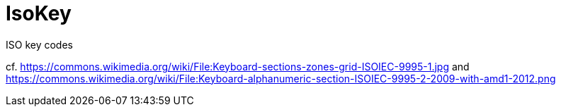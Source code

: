 // Do not edit this file directly!
// It was generated using derive-collect-docs and will be updated automatically.

= IsoKey

ISO key codes

cf. <https://commons.wikimedia.org/wiki/File:Keyboard-sections-zones-grid-ISOIEC-9995-1.jpg>
and <https://commons.wikimedia.org/wiki/File:Keyboard-alphanumeric-section-ISOIEC-9995-2-2009-with-amd1-2012.png>



